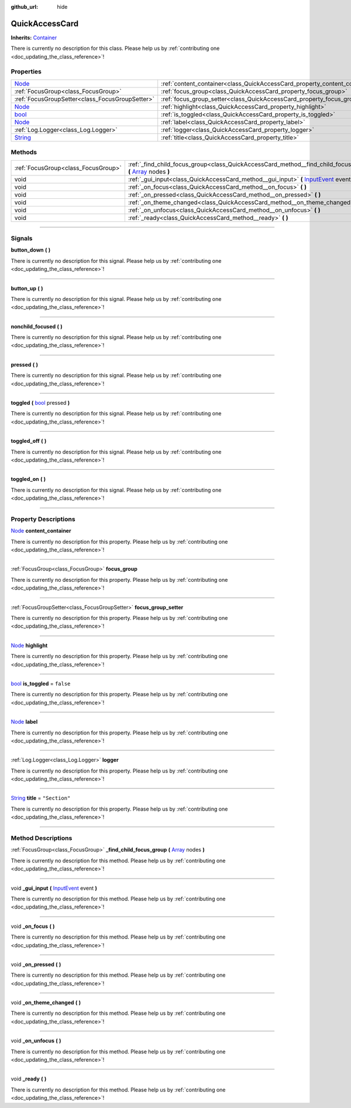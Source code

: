 :github_url: hide

.. DO NOT EDIT THIS FILE!!!
.. Generated automatically from Godot engine sources.
.. Generator: https://github.com/godotengine/godot/tree/master/doc/tools/make_rst.py.
.. XML source: https://github.com/godotengine/godot/tree/master/api/classes/QuickAccessCard.xml.

.. _class_QuickAccessCard:

QuickAccessCard
===============

**Inherits:** `Container <https://docs.godotengine.org/en/stable/classes/class_container.html>`_

.. container:: contribute

	There is currently no description for this class. Please help us by :ref:`contributing one <doc_updating_the_class_reference>`!

.. rst-class:: classref-reftable-group

Properties
----------

.. table::
   :widths: auto

   +------------------------------------------------------------------------------+------------------------------------------------------------------------------+---------------+
   | `Node <https://docs.godotengine.org/en/stable/classes/class_node.html>`_     | :ref:`content_container<class_QuickAccessCard_property_content_container>`   |               |
   +------------------------------------------------------------------------------+------------------------------------------------------------------------------+---------------+
   | :ref:`FocusGroup<class_FocusGroup>`                                          | :ref:`focus_group<class_QuickAccessCard_property_focus_group>`               |               |
   +------------------------------------------------------------------------------+------------------------------------------------------------------------------+---------------+
   | :ref:`FocusGroupSetter<class_FocusGroupSetter>`                              | :ref:`focus_group_setter<class_QuickAccessCard_property_focus_group_setter>` |               |
   +------------------------------------------------------------------------------+------------------------------------------------------------------------------+---------------+
   | `Node <https://docs.godotengine.org/en/stable/classes/class_node.html>`_     | :ref:`highlight<class_QuickAccessCard_property_highlight>`                   |               |
   +------------------------------------------------------------------------------+------------------------------------------------------------------------------+---------------+
   | `bool <https://docs.godotengine.org/en/stable/classes/class_bool.html>`_     | :ref:`is_toggled<class_QuickAccessCard_property_is_toggled>`                 | ``false``     |
   +------------------------------------------------------------------------------+------------------------------------------------------------------------------+---------------+
   | `Node <https://docs.godotengine.org/en/stable/classes/class_node.html>`_     | :ref:`label<class_QuickAccessCard_property_label>`                           |               |
   +------------------------------------------------------------------------------+------------------------------------------------------------------------------+---------------+
   | :ref:`Log.Logger<class_Log.Logger>`                                          | :ref:`logger<class_QuickAccessCard_property_logger>`                         |               |
   +------------------------------------------------------------------------------+------------------------------------------------------------------------------+---------------+
   | `String <https://docs.godotengine.org/en/stable/classes/class_string.html>`_ | :ref:`title<class_QuickAccessCard_property_title>`                           | ``"Section"`` |
   +------------------------------------------------------------------------------+------------------------------------------------------------------------------+---------------+

.. rst-class:: classref-reftable-group

Methods
-------

.. table::
   :widths: auto

   +-------------------------------------+-----------------------------------------------------------------------------------------------------------------------------------------------------------------------------------+
   | :ref:`FocusGroup<class_FocusGroup>` | :ref:`_find_child_focus_group<class_QuickAccessCard_method__find_child_focus_group>` **(** `Array <https://docs.godotengine.org/en/stable/classes/class_array.html>`_ nodes **)** |
   +-------------------------------------+-----------------------------------------------------------------------------------------------------------------------------------------------------------------------------------+
   | void                                | :ref:`_gui_input<class_QuickAccessCard_method__gui_input>` **(** `InputEvent <https://docs.godotengine.org/en/stable/classes/class_inputevent.html>`_ event **)**                 |
   +-------------------------------------+-----------------------------------------------------------------------------------------------------------------------------------------------------------------------------------+
   | void                                | :ref:`_on_focus<class_QuickAccessCard_method__on_focus>` **(** **)**                                                                                                              |
   +-------------------------------------+-----------------------------------------------------------------------------------------------------------------------------------------------------------------------------------+
   | void                                | :ref:`_on_pressed<class_QuickAccessCard_method__on_pressed>` **(** **)**                                                                                                          |
   +-------------------------------------+-----------------------------------------------------------------------------------------------------------------------------------------------------------------------------------+
   | void                                | :ref:`_on_theme_changed<class_QuickAccessCard_method__on_theme_changed>` **(** **)**                                                                                              |
   +-------------------------------------+-----------------------------------------------------------------------------------------------------------------------------------------------------------------------------------+
   | void                                | :ref:`_on_unfocus<class_QuickAccessCard_method__on_unfocus>` **(** **)**                                                                                                          |
   +-------------------------------------+-----------------------------------------------------------------------------------------------------------------------------------------------------------------------------------+
   | void                                | :ref:`_ready<class_QuickAccessCard_method__ready>` **(** **)**                                                                                                                    |
   +-------------------------------------+-----------------------------------------------------------------------------------------------------------------------------------------------------------------------------------+

.. rst-class:: classref-section-separator

----

.. rst-class:: classref-descriptions-group

Signals
-------

.. _class_QuickAccessCard_signal_button_down:

.. rst-class:: classref-signal

**button_down** **(** **)**

.. container:: contribute

	There is currently no description for this signal. Please help us by :ref:`contributing one <doc_updating_the_class_reference>`!

.. rst-class:: classref-item-separator

----

.. _class_QuickAccessCard_signal_button_up:

.. rst-class:: classref-signal

**button_up** **(** **)**

.. container:: contribute

	There is currently no description for this signal. Please help us by :ref:`contributing one <doc_updating_the_class_reference>`!

.. rst-class:: classref-item-separator

----

.. _class_QuickAccessCard_signal_nonchild_focused:

.. rst-class:: classref-signal

**nonchild_focused** **(** **)**

.. container:: contribute

	There is currently no description for this signal. Please help us by :ref:`contributing one <doc_updating_the_class_reference>`!

.. rst-class:: classref-item-separator

----

.. _class_QuickAccessCard_signal_pressed:

.. rst-class:: classref-signal

**pressed** **(** **)**

.. container:: contribute

	There is currently no description for this signal. Please help us by :ref:`contributing one <doc_updating_the_class_reference>`!

.. rst-class:: classref-item-separator

----

.. _class_QuickAccessCard_signal_toggled:

.. rst-class:: classref-signal

**toggled** **(** `bool <https://docs.godotengine.org/en/stable/classes/class_bool.html>`_ pressed **)**

.. container:: contribute

	There is currently no description for this signal. Please help us by :ref:`contributing one <doc_updating_the_class_reference>`!

.. rst-class:: classref-item-separator

----

.. _class_QuickAccessCard_signal_toggled_off:

.. rst-class:: classref-signal

**toggled_off** **(** **)**

.. container:: contribute

	There is currently no description for this signal. Please help us by :ref:`contributing one <doc_updating_the_class_reference>`!

.. rst-class:: classref-item-separator

----

.. _class_QuickAccessCard_signal_toggled_on:

.. rst-class:: classref-signal

**toggled_on** **(** **)**

.. container:: contribute

	There is currently no description for this signal. Please help us by :ref:`contributing one <doc_updating_the_class_reference>`!

.. rst-class:: classref-section-separator

----

.. rst-class:: classref-descriptions-group

Property Descriptions
---------------------

.. _class_QuickAccessCard_property_content_container:

.. rst-class:: classref-property

`Node <https://docs.godotengine.org/en/stable/classes/class_node.html>`_ **content_container**

.. container:: contribute

	There is currently no description for this property. Please help us by :ref:`contributing one <doc_updating_the_class_reference>`!

.. rst-class:: classref-item-separator

----

.. _class_QuickAccessCard_property_focus_group:

.. rst-class:: classref-property

:ref:`FocusGroup<class_FocusGroup>` **focus_group**

.. container:: contribute

	There is currently no description for this property. Please help us by :ref:`contributing one <doc_updating_the_class_reference>`!

.. rst-class:: classref-item-separator

----

.. _class_QuickAccessCard_property_focus_group_setter:

.. rst-class:: classref-property

:ref:`FocusGroupSetter<class_FocusGroupSetter>` **focus_group_setter**

.. container:: contribute

	There is currently no description for this property. Please help us by :ref:`contributing one <doc_updating_the_class_reference>`!

.. rst-class:: classref-item-separator

----

.. _class_QuickAccessCard_property_highlight:

.. rst-class:: classref-property

`Node <https://docs.godotengine.org/en/stable/classes/class_node.html>`_ **highlight**

.. container:: contribute

	There is currently no description for this property. Please help us by :ref:`contributing one <doc_updating_the_class_reference>`!

.. rst-class:: classref-item-separator

----

.. _class_QuickAccessCard_property_is_toggled:

.. rst-class:: classref-property

`bool <https://docs.godotengine.org/en/stable/classes/class_bool.html>`_ **is_toggled** = ``false``

.. container:: contribute

	There is currently no description for this property. Please help us by :ref:`contributing one <doc_updating_the_class_reference>`!

.. rst-class:: classref-item-separator

----

.. _class_QuickAccessCard_property_label:

.. rst-class:: classref-property

`Node <https://docs.godotengine.org/en/stable/classes/class_node.html>`_ **label**

.. container:: contribute

	There is currently no description for this property. Please help us by :ref:`contributing one <doc_updating_the_class_reference>`!

.. rst-class:: classref-item-separator

----

.. _class_QuickAccessCard_property_logger:

.. rst-class:: classref-property

:ref:`Log.Logger<class_Log.Logger>` **logger**

.. container:: contribute

	There is currently no description for this property. Please help us by :ref:`contributing one <doc_updating_the_class_reference>`!

.. rst-class:: classref-item-separator

----

.. _class_QuickAccessCard_property_title:

.. rst-class:: classref-property

`String <https://docs.godotengine.org/en/stable/classes/class_string.html>`_ **title** = ``"Section"``

.. container:: contribute

	There is currently no description for this property. Please help us by :ref:`contributing one <doc_updating_the_class_reference>`!

.. rst-class:: classref-section-separator

----

.. rst-class:: classref-descriptions-group

Method Descriptions
-------------------

.. _class_QuickAccessCard_method__find_child_focus_group:

.. rst-class:: classref-method

:ref:`FocusGroup<class_FocusGroup>` **_find_child_focus_group** **(** `Array <https://docs.godotengine.org/en/stable/classes/class_array.html>`_ nodes **)**

.. container:: contribute

	There is currently no description for this method. Please help us by :ref:`contributing one <doc_updating_the_class_reference>`!

.. rst-class:: classref-item-separator

----

.. _class_QuickAccessCard_method__gui_input:

.. rst-class:: classref-method

void **_gui_input** **(** `InputEvent <https://docs.godotengine.org/en/stable/classes/class_inputevent.html>`_ event **)**

.. container:: contribute

	There is currently no description for this method. Please help us by :ref:`contributing one <doc_updating_the_class_reference>`!

.. rst-class:: classref-item-separator

----

.. _class_QuickAccessCard_method__on_focus:

.. rst-class:: classref-method

void **_on_focus** **(** **)**

.. container:: contribute

	There is currently no description for this method. Please help us by :ref:`contributing one <doc_updating_the_class_reference>`!

.. rst-class:: classref-item-separator

----

.. _class_QuickAccessCard_method__on_pressed:

.. rst-class:: classref-method

void **_on_pressed** **(** **)**

.. container:: contribute

	There is currently no description for this method. Please help us by :ref:`contributing one <doc_updating_the_class_reference>`!

.. rst-class:: classref-item-separator

----

.. _class_QuickAccessCard_method__on_theme_changed:

.. rst-class:: classref-method

void **_on_theme_changed** **(** **)**

.. container:: contribute

	There is currently no description for this method. Please help us by :ref:`contributing one <doc_updating_the_class_reference>`!

.. rst-class:: classref-item-separator

----

.. _class_QuickAccessCard_method__on_unfocus:

.. rst-class:: classref-method

void **_on_unfocus** **(** **)**

.. container:: contribute

	There is currently no description for this method. Please help us by :ref:`contributing one <doc_updating_the_class_reference>`!

.. rst-class:: classref-item-separator

----

.. _class_QuickAccessCard_method__ready:

.. rst-class:: classref-method

void **_ready** **(** **)**

.. container:: contribute

	There is currently no description for this method. Please help us by :ref:`contributing one <doc_updating_the_class_reference>`!

.. |virtual| replace:: :abbr:`virtual (This method should typically be overridden by the user to have any effect.)`
.. |const| replace:: :abbr:`const (This method has no side effects. It doesn't modify any of the instance's member variables.)`
.. |vararg| replace:: :abbr:`vararg (This method accepts any number of arguments after the ones described here.)`
.. |constructor| replace:: :abbr:`constructor (This method is used to construct a type.)`
.. |static| replace:: :abbr:`static (This method doesn't need an instance to be called, so it can be called directly using the class name.)`
.. |operator| replace:: :abbr:`operator (This method describes a valid operator to use with this type as left-hand operand.)`
.. |bitfield| replace:: :abbr:`BitField (This value is an integer composed as a bitmask of the following flags.)`
